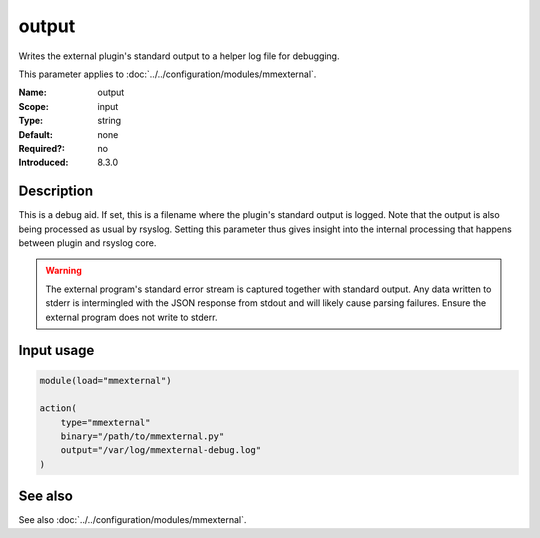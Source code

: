 .. _param-mmexternal-output:
.. _mmexternal.parameter.input.output:

output
======

.. index::
   single: mmexternal; output
   single: output

.. summary-start

Writes the external plugin's standard output to a helper log file for
debugging.

.. summary-end

This parameter applies to :doc:`../../configuration/modules/mmexternal`.

:Name: output
:Scope: input
:Type: string
:Default: none
:Required?: no
:Introduced: 8.3.0

Description
-----------
This is a debug aid. If set, this is a filename where the plugin's standard
output is logged. Note that the output is also being processed as usual by
rsyslog. Setting this parameter thus gives insight into the internal
processing that happens between plugin and rsyslog core.

.. warning::

   The external program's standard error stream is captured together with
   standard output. Any data written to stderr is intermingled with the JSON
   response from stdout and will likely cause parsing failures. Ensure the
   external program does not write to stderr.

Input usage
-----------
.. _mmexternal.parameter.input.output-usage:

.. code-block:: rsyslog

   module(load="mmexternal")

   action(
       type="mmexternal"
       binary="/path/to/mmexternal.py"
       output="/var/log/mmexternal-debug.log"
   )

See also
--------
See also :doc:`../../configuration/modules/mmexternal`.

